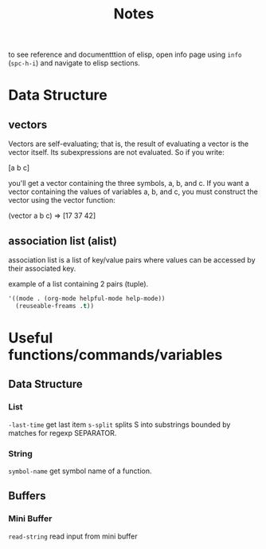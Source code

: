 #+TITLE: Notes

to see reference and documentttion of elisp, open info page using =info= (=spc-h-i=) and navigate to elisp sections.


* Data Structure

** vectors
Vectors are self-evaluating; that is, the result of evaluating a vector is the vector itself. Its
subexpressions are not evaluated. So if you write:

[a b c]

you'll get a vector containing the three symbols, a, b, and c. If you want a vector containing the
values of variables a, b, and c, you must construct the vector using the vector function:

(vector a b c) ⇒ [17 37 42]
** association list (alist)
association list is a list of key/value pairs where values can be accessed by their associated key.

example of a list containing 2 pairs (tuple).
#+BEGIN_SRC emacs-lisp :noeval
'((mode . (org-mode helpful-mode help-mode))
  (reuseable-freams .t))
#+END_SRC


* Useful functions/commands/variables
** Data Structure
*** List
~-last-time~ get last item
~s-split~ splits S into substrings bounded by matches for regexp SEPARATOR.
*** String
~symbol-name~ get symbol name of a function.
** Buffers
*** Mini Buffer
~read-string~ read input from mini buffer
